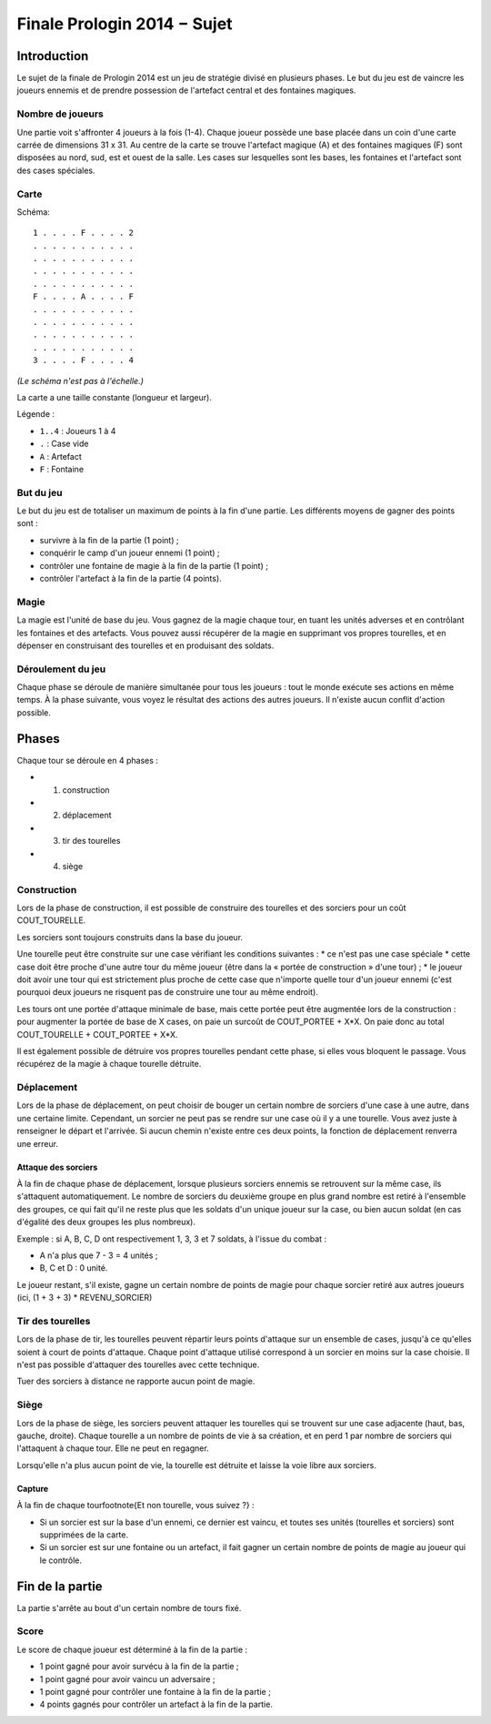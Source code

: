 ============================
Finale Prologin 2014 − Sujet
============================

------------
Introduction
------------

Le sujet de la finale de Prologin 2014 est un jeu de stratégie divisé en
plusieurs phases. Le but du jeu est de vaincre les joueurs ennemis et de
prendre possession de l'artefact central et des fontaines magiques.


Nombre de joueurs
=================

Une partie voit s'affronter 4 joueurs à la fois (1-4).
Chaque joueur possède une base placée dans un coin d'une carte carrée de
dimensions 31 x 31.
Au centre de la carte se trouve l'artefact magique (A) et des fontaines
magiques (F) sont disposées au nord, sud, est et ouest de la salle.
Les cases sur lesquelles sont les bases, les fontaines et l'artefact sont des
cases spéciales.


Carte
=====

Schéma::

    1 . . . . F . . . . 2
    . . . . . . . . . . .
    . . . . . . . . . . .
    . . . . . . . . . . .
    . . . . . . . . . . .
    F . . . . A . . . . F
    . . . . . . . . . . .
    . . . . . . . . . . .
    . . . . . . . . . . .
    . . . . . . . . . . .
    3 . . . . F . . . . 4

*(Le schéma n'est pas à l'échelle.)*

La carte a une taille constante (longueur et largeur).

Légende :

* ``1..4`` : Joueurs 1 à 4
* ``.`` : Case vide
* ``A`` : Artefact
* ``F`` : Fontaine


But du jeu
==========

Le but du jeu est de totaliser un maximum de points à la fin d'une partie.
Les différents moyens de gagner des points sont :

* survivre à la fin de la partie (1 point) ;
* conquérir le camp d'un joueur ennemi (1 point) ;
* contrôler une fontaine de magie à la fin de la partie (1 point) ;
* contrôler l'artefact à la fin de la partie (4 points).


Magie
=====

La magie est l'unité de base du jeu.
Vous gagnez de la magie chaque tour, en tuant les unités adverses et en
contrôlant les fontaines et des artefacts. Vous pouvez aussi récupérer de la
magie en supprimant vos propres tourelles, et en dépenser en construisant
des tourelles et en produisant des soldats.


Déroulement du jeu
==================

Chaque phase se déroule de manière simultanée pour tous les joueurs : tout le
monde exécute ses actions en même temps. À la phase suivante, vous voyez le
résultat des actions des autres joueurs.  Il n'existe aucun conflit d'action
possible.


------
Phases
------

Chaque tour se déroule en 4 phases :

* 1) construction
* 2) déplacement
* 3) tir des tourelles
* 4) siège


Construction
============

Lors de la phase de construction, il est possible de construire des tourelles
et des sorciers pour un coût COUT_TOURELLE.

Les sorciers sont toujours construits dans la base du joueur.


Une tourelle peut être construite sur une case vérifiant les conditions suivantes :
* ce n'est pas une case spéciale
* cette case doit être proche d'une autre tour du même joueur (être dans la « portée de construction » d'une tour) ;
* le joueur doit avoir une tour qui est strictement plus proche de cette case que n'importe
quelle tour d'un joueur ennemi (c'est pourquoi deux joueurs ne risquent pas de construire
une tour au même endroit).


Les tours ont une portée d'attaque minimale de base, mais cette portée peut
être augmentée lors de la construction : pour augmenter la portée de base de X
cases, on paie un surcoût de COUT_PORTEE + X*X. On paie donc au total
COUT_TOURELLE + COUT_PORTEE + X*X.

Il est également possible de détruire vos propres tourelles pendant cette
phase, si elles vous bloquent le passage. Vous récupérez de la magie à chaque
tourelle détruite.

Déplacement
===========

Lors de la phase de déplacement, on peut choisir de bouger un certain nombre
de sorciers d'une case à une autre, dans une certaine limite. Cependant, un sorcier
ne peut pas se rendre sur une case où il y a une tourelle.
Vous avez juste à renseigner le départ et l'arrivée. Si aucun chemin n'existe
entre ces deux points, la fonction de déplacement renverra une erreur.


Attaque des sorciers
--------------------

À la fin de chaque phase de déplacement, lorsque plusieurs sorciers ennemis se
retrouvent sur la même case, ils s'attaquent automatiquement. Le nombre de
sorciers du deuxième groupe en plus grand nombre est retiré à l'ensemble des
groupes, ce qui fait qu'il ne reste plus que les soldats d'un unique joueur
sur la case, ou bien aucun soldat (en cas d'égalité des deux groupes les plus
nombreux).

Exemple : si A, B, C, D ont respectivement 1, 3, 3 et 7 soldats, à l'issue du
combat :

* A n'a plus que 7 - 3 = 4 unités ;
* B, C et D : 0 unité.

Le joueur restant, s'il existe, gagne un certain nombre de points de magie
pour chaque sorcier retiré aux autres joueurs (ici, (1 + 3 + 3) *
REVENU_SORCIER)


Tir des tourelles
=================

Lors de la phase de tir, les tourelles peuvent répartir leurs points d'attaque
sur un ensemble de cases, jusqu'à ce qu'elles soient à court de points
d'attaque. Chaque point d'attaque utilisé correspond à un sorcier en moins sur
la case choisie. Il n'est pas possible d'attaquer des tourelles avec cette
technique.

Tuer des sorciers à distance ne rapporte aucun point de magie.


Siège
=====

Lors de la phase de siège, les sorciers peuvent attaquer les tourelles qui se
trouvent sur une case adjacente (haut, bas, gauche, droite). Chaque tourelle a
un nombre de points de vie à sa création, et en perd 1 par nombre de sorciers
qui l'attaquent à chaque tour. Elle ne peut en regagner.

Lorsqu'elle n'a plus aucun point de vie, la tourelle est détruite et laisse
la voie libre aux sorciers.


Capture
-------

À la fin de chaque tour\footnote{Et non tourelle, vous suivez ?} :

* Si un sorcier est sur la base d'un ennemi, ce dernier est vaincu, et toutes
  ses unités (tourelles et sorciers) sont supprimées de la carte.
* Si un sorcier est sur une fontaine ou un artefact, il fait gagner un certain
  nombre de points de magie au joueur qui le contrôle.


----------------
Fin de la partie
----------------

La partie s'arrête au bout d'un certain nombre de tours fixé.

Score
=====

Le score de chaque joueur est déterminé à la fin de la partie :

- 1 point gagné pour avoir survécu à la fin de la partie ;
- 1 point gagné pour avoir vaincu un adversaire ;
- 1 point gagné pour contrôler une fontaine à la fin de la partie ;
- 4 points gagnés pour contrôler un artefact à la fin de la partie.
